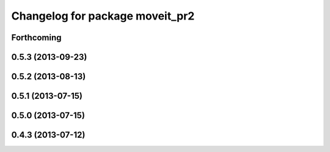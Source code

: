 ^^^^^^^^^^^^^^^^^^^^^^^^^^^^^^^^
Changelog for package moveit_pr2
^^^^^^^^^^^^^^^^^^^^^^^^^^^^^^^^

Forthcoming
-----------

0.5.3 (2013-09-23)
------------------

0.5.2 (2013-08-13)
------------------

0.5.1 (2013-07-15)
------------------

0.5.0 (2013-07-15)
------------------

0.4.3 (2013-07-12)
------------------
